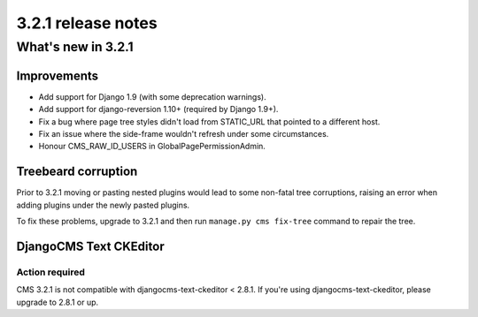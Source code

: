 .. _upgrade-to-3.2.1:

###################
3.2.1 release notes
###################

*******************
What's new in 3.2.1
*******************

Improvements
============

- Add support for Django 1.9 (with some deprecation warnings).
- Add support for django-reversion 1.10+ (required by Django 1.9+).
- Fix a bug where page tree styles didn't load from STATIC_URL that pointed to a different host.
- Fix an issue where the side-frame wouldn't refresh under some circumstances.
- Honour CMS_RAW_ID_USERS in GlobalPagePermissionAdmin.


Treebeard corruption
====================

Prior to 3.2.1 moving or pasting nested plugins would lead to some non-fatal
tree corruptions, raising an error when adding plugins under the newly
pasted plugins.

To fix these problems, upgrade to 3.2.1 and then run ``manage.py cms fix-tree``
command to repair the tree.


DjangoCMS Text CKEditor
=======================

Action required
---------------
CMS 3.2.1 is not compatible with djangocms-text-ckeditor < 2.8.1.
If you're using djangocms-text-ckeditor, please upgrade to 2.8.1 or up.
